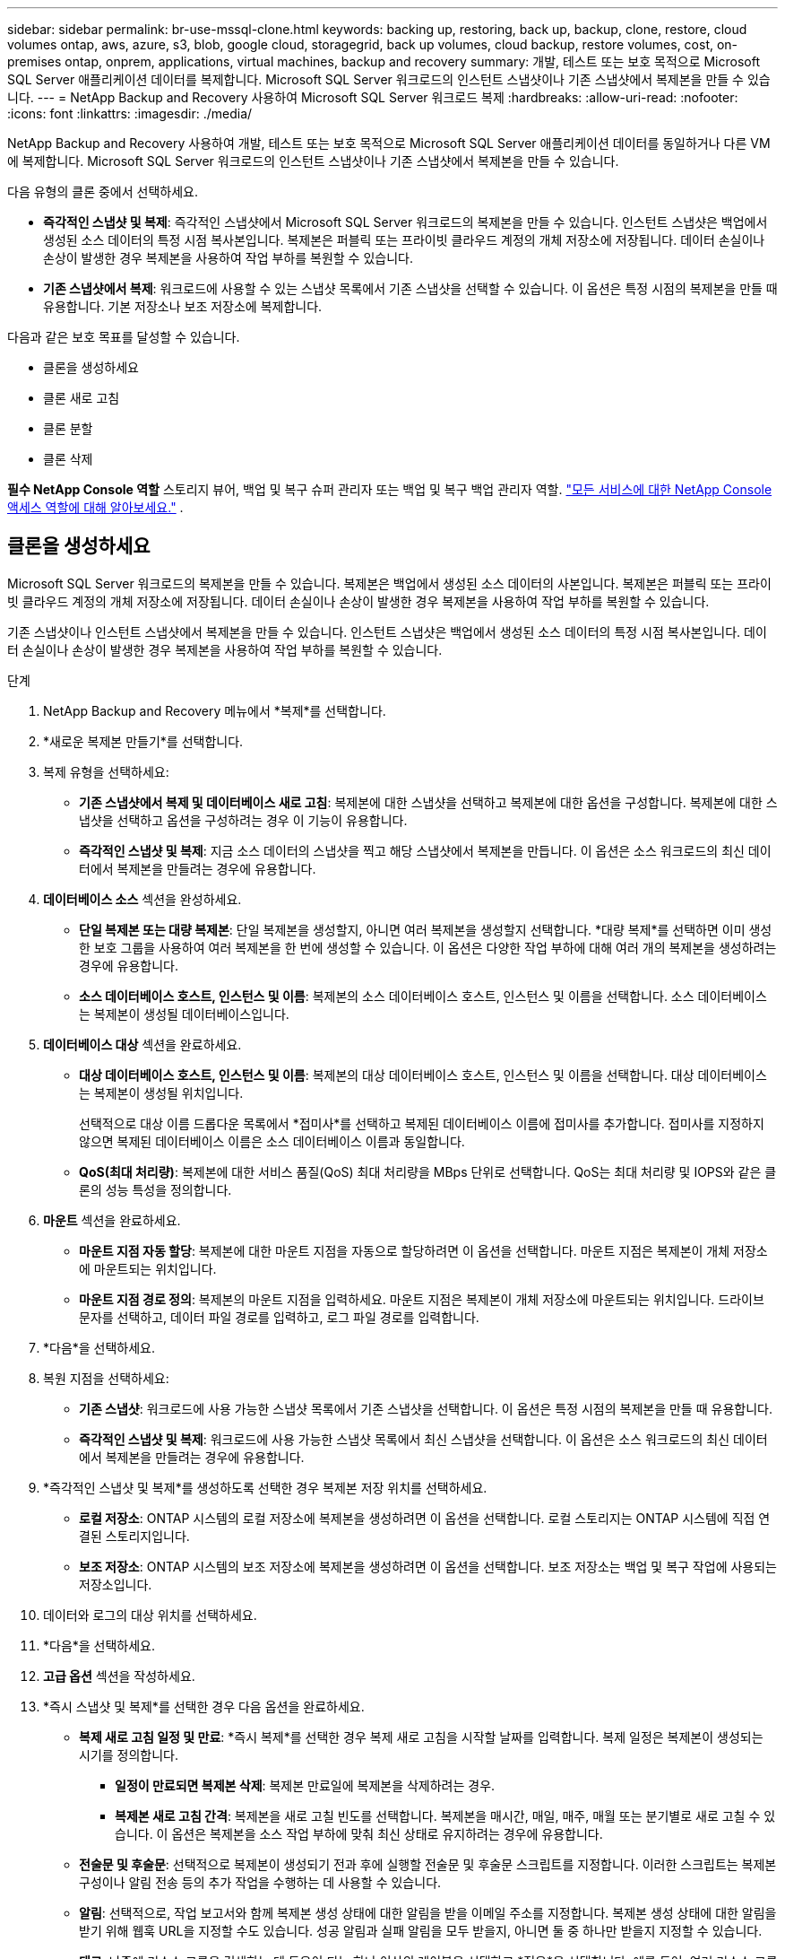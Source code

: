 ---
sidebar: sidebar 
permalink: br-use-mssql-clone.html 
keywords: backing up, restoring, back up, backup, clone, restore, cloud volumes ontap, aws, azure, s3, blob, google cloud, storagegrid, back up volumes, cloud backup, restore volumes, cost, on-premises ontap, onprem, applications, virtual machines, backup and recovery 
summary: 개발, 테스트 또는 보호 목적으로 Microsoft SQL Server 애플리케이션 데이터를 복제합니다.  Microsoft SQL Server 워크로드의 인스턴트 스냅샷이나 기존 스냅샷에서 복제본을 만들 수 있습니다. 
---
= NetApp Backup and Recovery 사용하여 Microsoft SQL Server 워크로드 복제
:hardbreaks:
:allow-uri-read: 
:nofooter: 
:icons: font
:linkattrs: 
:imagesdir: ./media/


[role="lead"]
NetApp Backup and Recovery 사용하여 개발, 테스트 또는 보호 목적으로 Microsoft SQL Server 애플리케이션 데이터를 동일하거나 다른 VM에 복제합니다.  Microsoft SQL Server 워크로드의 인스턴트 스냅샷이나 기존 스냅샷에서 복제본을 만들 수 있습니다.

다음 유형의 클론 중에서 선택하세요.

* *즉각적인 스냅샷 및 복제*: 즉각적인 스냅샷에서 Microsoft SQL Server 워크로드의 복제본을 만들 수 있습니다.  인스턴트 스냅샷은 백업에서 생성된 소스 데이터의 특정 시점 복사본입니다.  복제본은 퍼블릭 또는 프라이빗 클라우드 계정의 개체 저장소에 저장됩니다.  데이터 손실이나 손상이 발생한 경우 복제본을 사용하여 작업 부하를 복원할 수 있습니다.
* *기존 스냅샷에서 복제*: 워크로드에 사용할 수 있는 스냅샷 목록에서 기존 스냅샷을 선택할 수 있습니다.  이 옵션은 특정 시점의 복제본을 만들 때 유용합니다.  기본 저장소나 보조 저장소에 복제합니다.


다음과 같은 보호 목표를 달성할 수 있습니다.

* 클론을 생성하세요
* 클론 새로 고침
* 클론 분할
* 클론 삭제


*필수 NetApp Console 역할* 스토리지 뷰어, 백업 및 복구 슈퍼 관리자 또는 백업 및 복구 백업 관리자 역할. https://docs.netapp.com/us-en/console-setup-admin/reference-iam-predefined-roles.html["모든 서비스에 대한 NetApp Console 액세스 역할에 대해 알아보세요."^] .



== 클론을 생성하세요

Microsoft SQL Server 워크로드의 복제본을 만들 수 있습니다.  복제본은 백업에서 생성된 소스 데이터의 사본입니다.  복제본은 퍼블릭 또는 프라이빗 클라우드 계정의 개체 저장소에 저장됩니다.  데이터 손실이나 손상이 발생한 경우 복제본을 사용하여 작업 부하를 복원할 수 있습니다.

기존 스냅샷이나 인스턴트 스냅샷에서 복제본을 만들 수 있습니다.  인스턴트 스냅샷은 백업에서 생성된 소스 데이터의 특정 시점 복사본입니다.  데이터 손실이나 손상이 발생한 경우 복제본을 사용하여 작업 부하를 복원할 수 있습니다.

.단계
. NetApp Backup and Recovery 메뉴에서 *복제*를 선택합니다.
. *새로운 복제본 만들기*를 선택합니다.
. 복제 유형을 선택하세요:
+
** *기존 스냅샷에서 복제 및 데이터베이스 새로 고침*: 복제본에 대한 스냅샷을 선택하고 복제본에 대한 옵션을 구성합니다.  복제본에 대한 스냅샷을 선택하고 옵션을 구성하려는 경우 이 기능이 유용합니다.
** *즉각적인 스냅샷 및 복제*: 지금 소스 데이터의 스냅샷을 찍고 해당 스냅샷에서 복제본을 만듭니다.  이 옵션은 소스 워크로드의 최신 데이터에서 복제본을 만들려는 경우에 유용합니다.


. *데이터베이스 소스* 섹션을 완성하세요.
+
** *단일 복제본 또는 대량 복제본*: 단일 복제본을 생성할지, 아니면 여러 복제본을 생성할지 선택합니다.  *대량 복제*를 선택하면 이미 생성한 보호 그룹을 사용하여 여러 복제본을 한 번에 생성할 수 있습니다.  이 옵션은 다양한 작업 부하에 대해 여러 개의 복제본을 생성하려는 경우에 유용합니다.
** *소스 데이터베이스 호스트, 인스턴스 및 이름*: 복제본의 소스 데이터베이스 호스트, 인스턴스 및 이름을 선택합니다.  소스 데이터베이스는 복제본이 생성될 데이터베이스입니다.


. *데이터베이스 대상* 섹션을 완료하세요.
+
** *대상 데이터베이스 호스트, 인스턴스 및 이름*: 복제본의 대상 데이터베이스 호스트, 인스턴스 및 이름을 선택합니다.  대상 데이터베이스는 복제본이 생성될 위치입니다.
+
선택적으로 대상 이름 드롭다운 목록에서 *접미사*를 선택하고 복제된 데이터베이스 이름에 접미사를 추가합니다.  접미사를 지정하지 않으면 복제된 데이터베이스 이름은 소스 데이터베이스 이름과 동일합니다.

** *QoS(최대 처리량)*: 복제본에 대한 서비스 품질(QoS) 최대 처리량을 MBps 단위로 선택합니다.  QoS는 최대 처리량 및 IOPS와 같은 클론의 성능 특성을 정의합니다.


. *마운트* 섹션을 완료하세요.
+
** *마운트 지점 자동 할당*: 복제본에 대한 마운트 지점을 자동으로 할당하려면 이 옵션을 선택합니다.  마운트 지점은 복제본이 개체 저장소에 마운트되는 위치입니다.
** *마운트 지점 경로 정의*: 복제본의 마운트 지점을 입력하세요.  마운트 지점은 복제본이 개체 저장소에 마운트되는 위치입니다.  드라이브 문자를 선택하고, 데이터 파일 경로를 입력하고, 로그 파일 경로를 입력합니다.


. *다음*을 선택하세요.
. 복원 지점을 선택하세요:
+
** *기존 스냅샷*: 워크로드에 사용 가능한 스냅샷 목록에서 기존 스냅샷을 선택합니다.  이 옵션은 특정 시점의 복제본을 만들 때 유용합니다.
** *즉각적인 스냅샷 및 복제*: 워크로드에 사용 가능한 스냅샷 목록에서 최신 스냅샷을 선택합니다.  이 옵션은 소스 워크로드의 최신 데이터에서 복제본을 만들려는 경우에 유용합니다.


. *즉각적인 스냅샷 및 복제*를 생성하도록 선택한 경우 복제본 저장 위치를 선택하세요.
+
** *로컬 저장소*: ONTAP 시스템의 로컬 저장소에 복제본을 생성하려면 이 옵션을 선택합니다.  로컬 스토리지는 ONTAP 시스템에 직접 연결된 스토리지입니다.
** *보조 저장소*: ONTAP 시스템의 보조 저장소에 복제본을 생성하려면 이 옵션을 선택합니다.  보조 저장소는 백업 및 복구 작업에 사용되는 저장소입니다.


. 데이터와 로그의 대상 위치를 선택하세요.
. *다음*을 선택하세요.
. *고급 옵션* 섹션을 작성하세요.
. *즉시 스냅샷 및 복제*를 선택한 경우 다음 옵션을 완료하세요.
+
** *복제 새로 고침 일정 및 만료*: *즉시 복제*를 선택한 경우 복제 새로 고침을 시작할 날짜를 입력합니다.  복제 일정은 복제본이 생성되는 시기를 정의합니다.
+
*** *일정이 만료되면 복제본 삭제*: 복제본 만료일에 복제본을 삭제하려는 경우.
*** *복제본 새로 고침 간격*: 복제본을 새로 고칠 빈도를 선택합니다.  복제본을 매시간, 매일, 매주, 매월 또는 분기별로 새로 고칠 수 있습니다.  이 옵션은 복제본을 소스 작업 부하에 맞춰 최신 상태로 유지하려는 경우에 유용합니다.


** *전술문 및 후술문*: 선택적으로 복제본이 생성되기 전과 후에 실행할 전술문 및 후술문 스크립트를 지정합니다.  이러한 스크립트는 복제본 구성이나 알림 전송 등의 추가 작업을 수행하는 데 사용할 수 있습니다.
** *알림*: 선택적으로, 작업 보고서와 함께 복제본 생성 상태에 대한 알림을 받을 이메일 주소를 지정합니다.  복제본 생성 상태에 대한 알림을 받기 위해 웹훅 URL을 지정할 수도 있습니다.  성공 알림과 실패 알림을 모두 받을지, 아니면 둘 중 하나만 받을지 지정할 수 있습니다.
** *태그*: 나중에 리소스 그룹을 검색하는 데 도움이 되는 하나 이상의 레이블을 선택하고 *적용*을 선택합니다.  예를 들어, 여러 리소스 그룹에 "HR"을 태그로 추가하면 나중에 해당 HR 태그와 연관된 모든 리소스 그룹을 찾을 수 있습니다.


. *만들기*를 선택하세요.
. 복제본이 생성되면 *인벤토리* 페이지에서 볼 수 있습니다.




== 클론 새로 고침

Microsoft SQL Server 워크로드의 복제본을 새로 고칠 수 있습니다.  복제본을 새로 고치면 소스 워크로드의 최신 데이터로 복제본이 업데이트됩니다.  이 기능은 복제본을 소스 작업 부하에 맞춰 최신 상태로 유지하려는 경우에 유용합니다.

데이터베이스 이름을 변경하고, 최신 인스턴트 스냅샷을 사용하거나, 기존 프로덕션 스냅샷에서 새로 고침하는 옵션이 있습니다.

.단계
. NetApp Backup and Recovery 메뉴에서 *복제*를 선택합니다.
. 새로 고칠 복제본을 선택하세요.
. 작업 아이콘을 선택하세요image:../media/icon-action.png["작업 옵션"] > *복제본 새로고침*.
. *고급 설정* 섹션을 완료하세요.
+
** *복구 범위*: 모든 로그 백업을 복구할지, 아니면 특정 시점까지의 로그 백업만 복구할지 선택합니다.  이 옵션은 복제본을 특정 시점으로 복구하려는 경우에 유용합니다.
** *복제 새로 고침 일정 및 만료*: *즉시 복제*를 선택한 경우 복제 새로 고침을 시작할 날짜를 입력합니다.  복제 일정은 복제본이 생성되는 시기를 정의합니다.
+
*** *일정이 만료되면 복제본 삭제*: 복제본 만료일에 복제본을 삭제하려는 경우.
*** *복제본 새로 고침 간격*: 복제본을 새로 고칠 빈도를 선택합니다.  복제본을 매시간, 매일, 매주, 매월 또는 분기별로 새로 고칠 수 있습니다.  이 옵션은 복제본을 소스 작업 부하에 맞춰 최신 상태로 유지하려는 경우에 유용합니다.


** *iGroup 설정*: 복제본에 대한 igroup을 선택합니다.  igroup은 클론에 액세스하는 데 사용되는 개시자의 논리적 그룹입니다.  기존 igroup을 선택하거나 새 igroup을 만들 수 있습니다.  기본 또는 보조 ONTAP 스토리지 시스템에서 igroup을 선택합니다.
** *전술문 및 후술문*: 선택적으로 복제본이 생성되기 전과 후에 실행할 전술문 및 후술문 스크립트를 지정합니다.  이러한 스크립트는 복제본 구성이나 알림 전송 등의 추가 작업을 수행하는 데 사용할 수 있습니다.
** *알림*: 선택적으로, 작업 보고서와 함께 복제본 생성 상태에 대한 알림을 받을 이메일 주소를 지정합니다.  복제본 생성 상태에 대한 알림을 받기 위해 웹훅 URL을 지정할 수도 있습니다.  성공 알림과 실패 알림을 모두 받을지, 아니면 둘 중 하나만 받을지 지정할 수 있습니다.
** *태그*: 나중에 리소스 그룹을 검색하는 데 도움이 되는 하나 이상의 라벨을 입력하세요.  예를 들어, 여러 리소스 그룹에 "HR"을 태그로 추가하면 나중에 해당 HR 태그와 연관된 모든 리소스 그룹을 찾을 수 있습니다.


. 새로 고침 확인 대화 상자에서 계속하려면 *새로 고침*을 선택하세요.




== 복제 새로 고침 건너뛰기

소스 워크로드의 최신 데이터로 복제본을 업데이트하지 않으려면 복제본 새로 고침을 건너뛸 수 있습니다.  복제본 새로 고침을 건너뛰면 복제본을 업데이트하지 않고도 그대로 유지할 수 있습니다.

.단계
. NetApp Backup and Recovery 메뉴에서 *복제*를 선택합니다.
. 새로 고침을 건너뛸 복제본을 선택합니다.
. 작업 아이콘을 선택하세요image:../media/icon-action.png["작업 옵션"] > *새로고침 건너뛰기*.
. 새로 고침 건너뛰기 확인 대화 상자에서 다음을 수행합니다.
+
.. 다음 새로 고침 일정만 건너뛰려면 *다음 새로 고침 일정만 건너뜁니다*를 선택하세요.
.. 계속하려면 *건너뛰기*를 선택하세요.






== 클론 분할

Microsoft SQL Server 워크로드의 복제본을 분할할 수 있습니다.  복제본을 분할하면 복제본에서 새로운 백업이 생성됩니다.  새로운 백업을 사용하여 작업 부하를 복원할 수 있습니다.

클론을 독립 클론이나 장기 클론으로 분할할 수 있습니다.  마법사는 SVM에 포함된 집계 목록, 해당 크기, 복제된 볼륨이 있는 위치를 보여줍니다.  NetApp Backup and Recovery 복제본을 분할할 충분한 공간이 있는지 여부도 나타냅니다.  복제본이 분할된 후 복제본은 보호를 위한 독립적인 데이터베이스가 됩니다.

복제 작업은 제거되지 않으며 다른 복제에 다시 재사용될 수 있습니다.

.단계
. NetApp Backup and Recovery 메뉴에서 *복제*를 선택합니다.
. 복제본을 선택하세요.
. 작업 아이콘을 선택하세요image:../media/icon-action.png["작업 옵션"] > *분할 복제*.
. 분할된 클론의 세부 정보를 검토하고 *분할*을 선택합니다.
. 분할된 클론이 생성되면 *인벤토리* 페이지에서 볼 수 있습니다.




== 클론 삭제

Microsoft SQL Server 워크로드의 복제본을 삭제할 수 있습니다.  복제본을 삭제하면 개체 저장소에서 복제본이 제거되고 저장 공간이 확보됩니다.

복제본이 정책으로 보호되는 경우 작업을 포함하여 복제본이 삭제됩니다.

.단계
. NetApp Backup and Recovery 메뉴에서 *복제*를 선택합니다.
. 복제본을 선택하세요.
. 작업 아이콘을 선택하세요image:../media/icon-action.png["작업 옵션"] > *복제본 삭제*.
. 복제 삭제 확인 대화 상자에서 삭제 세부 정보를 검토합니다.
+
.. 복제본이나 해당 저장소에 액세스할 수 없는 경우에도 SnapCenter 에서 복제된 리소스를 삭제하려면 *강제 삭제*를 선택합니다.
.. *삭제*를 선택하세요.


. 복제본이 삭제되면 *인벤토리* 페이지에서도 제거됩니다.

